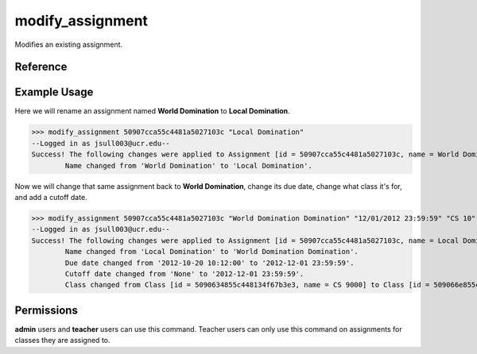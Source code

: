 modify_assignment
=================

Modifies an existing assignment.

Reference
---------

.. function:: modify_assignment(id[, name = '', due = '', for_class = '', due_cutoff = '']):

    :param id: The ID of the assignment to modify.

    :param name: The new name of the assignment, may be blank to leave the
                 original name unchanged.

    :param due: The new due date of the assignment, ex: "10/20/2012 10:09:00".
                may be blank to leave the original due date unchanged.

    :param for_class: The new ID or partial name of the class the assignment is
                      for. May be left blank to leave the original class
                      unchanged.

    :param due_cutoff: The new cutoff date of the assignment. Same format as
                       the due date. May be left blank to leave the original
                       value unchanged. If ``none`` is specified, the previous
                       cutoff date is removed.

    :raises RuntimeError: If the assignment could not be found.
    
    :raises RuntimeError: If current_user is not a teacher of the new for_class
                          or the original and not an admin.

Example Usage
-------------

Here we will rename an assignment named **World Domination** to
**Local Domination**.

>>> modify_assignment 50907cca55c4481a5027103c "Local Domination"
--Logged in as jsull003@ucr.edu--
Success! The following changes were applied to Assignment [id = 50907cca55c4481a5027103c, name = World Domination].
	Name changed from 'World Domination' to 'Local Domination'.

Now we will change that same assignment back to **World Domination**, change its
due date, change what class it's for, and add a cutoff date.

>>> modify_assignment 50907cca55c4481a5027103c "World Domination Domination" "12/01/2012 23:59:59" "CS 10" "12/02/2012 23:59:59"
--Logged in as jsull003@ucr.edu--
Success! The following changes were applied to Assignment [id = 50907cca55c4481a5027103c, name = Local Domination].
	Name changed from 'Local Domination' to 'World Domination Domination'.
	Due date changed from '2012-10-20 10:12:00' to '2012-12-01 23:59:59'.
	Cutoff date changed from 'None' to '2012-12-01 23:59:59'.
	Class changed from Class [id = 5090634855c448134f67b3e3, name = CS 9000] to Class [id = 509066e855c448134f67b3e4, name = CS 10].

Permissions
-----------

**admin** users and **teacher** users can use this command. Teacher users can
only use this command on assignments for classes they are assigned to.